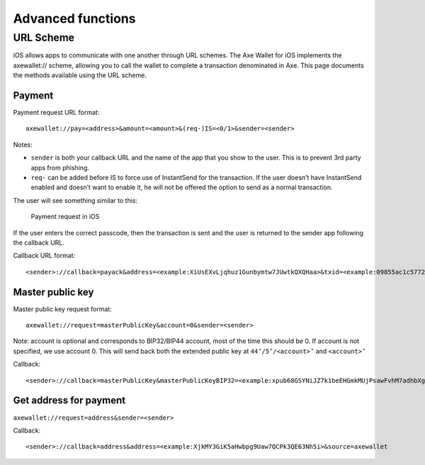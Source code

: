 .. meta::
   :description: URL scheme, master public key and requesting payment in Axe on your iOS device
   :keywords: axe, mobile, wallet, ios, send, receive, payment, url, public key

.. _axe-ios-advanced-functions:

==================
Advanced functions
==================

URL Scheme
==========

iOS allows apps to communicate with one another through URL schemes. The
Axe Wallet for iOS implements the axewallet:// scheme, allowing you to
call the wallet to complete a transaction denominated in Axe. This page
documents the methods available using the URL scheme.

Payment
-------

Payment request URL format::

  axewallet://pay=<address>&amount=<amount>&(req-)IS=<0/1>&sender=<sender>

Notes:

- ``sender`` is both your callback URL and the name of the app that you
  show to the user. This is to prevent 3rd party apps from phishing.
- ``req-`` can be added before IS to force use of InstantSend for the
  transaction. If the user doesn’t have InstantSend enabled and doesn’t
  want to enable it, he will not be offered the option to send as a
  normal transaction.

The user will see something similar to this:

.. figure:: img/url-scheme.png
   :width: 200px

   Payment request in iOS

If the user enters the correct passcode, then the transaction is sent
and the user is returned to the sender app following the callback URL.

Callback URL format::

  <sender>://callback=payack&address=<example:XiUsEXvLjqhuz1Gunbymtw7JUwtkQXQHaa>&txid=<example:09855ac1c57725d8be2c03b53f72d1cb00ecb7b927bc9e7f5aed95cb3a985d76>

Master public key
-----------------

Master public key request format::

  axewallet://request=masterPublicKey&account=0&sender=<sender>

Note: account is optional and corresponds to BIP32/BIP44 account, most
of the time this should be 0. If account is not specified, we use
account 0. This will send back both the extended public key at
``44’/5’/<account>’`` and ``<account>’``

Callback::

  <sender>://callback=masterPublicKey&masterPublicKeyBIP32=<example:xpub68GSYNiJZ7k1beEHGmkMUjPsawFvhM7adhbXgnaY1zj5iucUgKPJNDh5iCB8KV2A9FFAGKcGZp5JtQ1XNmT7j2ErRnf8eb4Mt4wjLG6uRcN>&masterPublicKeyBIP44=<example:xpub6DTuSViCnkd1jcgoiQLcghtTAAntBX4zWhfwNMSsmcD94JATNaWZ1tC4NEv6bxcD1YA4474S2BzCDsBA97sM52jiJcmFPBiXcH9JzZSLQJm>&account=0&source=axewallet

Get address for payment
-----------------------

``axewallet://request=address&sender=<sender>``

Callback::

  <sender>://callback=address&address=<example:XjkMY3GiK5aHwbpg9Uaw7QCPk3QE63Nh5i>&source=axewallet
